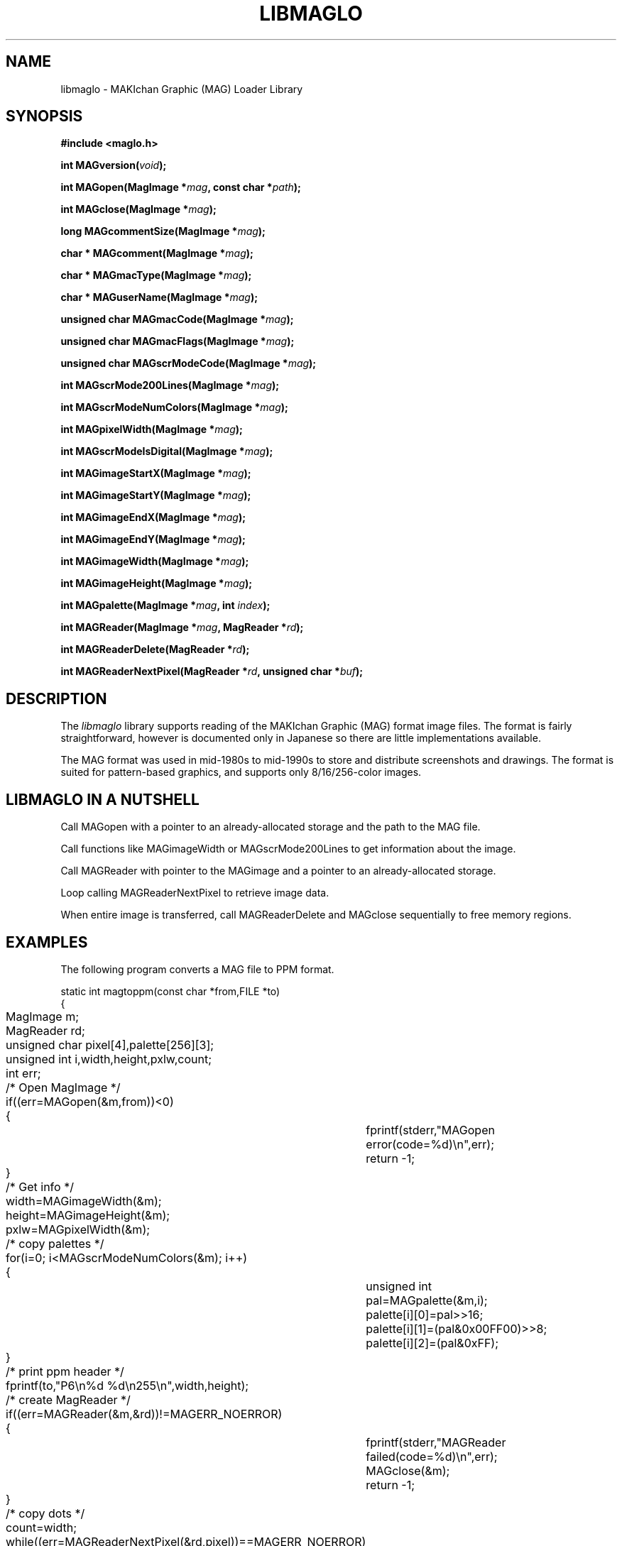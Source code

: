 .TH LIBMAGLO 7 2008-11-29 "libmaglo 0.99" "libmaglo Programmer's Manual"
.SH NAME
libmaglo \- MAKIchan Graphic (MAG) Loader Library
.SH SYNOPSIS
.nf
.B #include <maglo.h>
.sp
.BI "int MAGversion(" void ");"
.sp
.BI "int MAGopen(MagImage *" mag ", const char *" path ");"
.sp
.BI "int MAGclose(MagImage *" mag ");"
.sp
.BI "long MAGcommentSize(MagImage *" mag ");"
.sp
.BI "char * MAGcomment(MagImage *" mag ");"
.sp
.BI "char * MAGmacType(MagImage *" mag ");"
.sp
.BI "char * MAGuserName(MagImage *" mag ");"
.sp
.BI "unsigned char MAGmacCode(MagImage *" mag ");"
.sp
.BI "unsigned char MAGmacFlags(MagImage *" mag ");"
.sp
.BI "unsigned char MAGscrModeCode(MagImage *" mag ");"
.sp
.BI "int MAGscrMode200Lines(MagImage *" mag ");"
.sp
.BI "int MAGscrModeNumColors(MagImage *" mag ");"
.sp
.BI "int MAGpixelWidth(MagImage *" mag ");"
.sp
.BI "int MAGscrModeIsDigital(MagImage *" mag ");"
.sp
.BI "int MAGimageStartX(MagImage *" mag ");"
.sp
.BI "int MAGimageStartY(MagImage *" mag ");"
.sp
.BI "int MAGimageEndX(MagImage *" mag ");"
.sp
.BI "int MAGimageEndY(MagImage *" mag ");"
.sp
.BI "int MAGimageWidth(MagImage *" mag ");"
.sp
.BI "int MAGimageHeight(MagImage *" mag ");"
.sp
.BI "int MAGpalette(MagImage *" mag ", int " index ");"
.sp
.BI "int MAGReader(MagImage *" mag ", MagReader *" rd ");"
.sp
.BI "int MAGReaderDelete(MagReader *" rd ");"
.sp
.BI "int MAGReaderNextPixel(MagReader *" rd ", unsigned char *" buf ");"
.fi
.SH DESCRIPTION
The
.I libmaglo
library supports reading of the MAKIchan Graphic (MAG) format image files.
The format is fairly straightforward, however is documented only in Japanese 
so there are little implementations available.
.LP
The MAG format was used in mid-1980s to mid-1990s to store and distribute 
screenshots and drawings. The format is suited for pattern-based graphics, and
supports only 8/16/256-color images.
.SH LIBMAGLO IN A NUTSHELL
Call MAGopen with a pointer to an already-allocated storage and the path to the
MAG file.
.LP
Call functions like MAGimageWidth or MAGscrMode200Lines to get information about
the image.
.LP
Call MAGReader with pointer to the MAGimage and a pointer to an already-allocated
storage.
.LP
Loop calling MAGReaderNextPixel to retrieve image data.
.LP
When entire image is transferred, call MAGReaderDelete and MAGclose sequentially
to free memory regions.
.SH EXAMPLES
.PP
The following program converts a MAG file to PPM format.
.nf

static int magtoppm(const char *from,FILE *to)
{
	MagImage m;
	MagReader rd;
	unsigned char pixel[4],palette[256][3];
	unsigned int i,width,height,pxlw,count;
	int err;

	/* Open MagImage */
	if((err=MAGopen(&m,from))<0)
	{
		fprintf(stderr,"MAGopen error(code=%d)\\n",err);
		return -1;
	}

	/* Get info */
	width=MAGimageWidth(&m);
	height=MAGimageHeight(&m);
	pxlw=MAGpixelWidth(&m);

	/* copy palettes */
	for(i=0; i<MAGscrModeNumColors(&m); i++)
	{
		unsigned int pal=MAGpalette(&m,i);
		palette[i][0]=pal>>16;
		palette[i][1]=(pal&0x00FF00)>>8;
		palette[i][2]=(pal&0xFF);
	}

	/* print ppm header */
	fprintf(to,"P6\\n%d %d\\n255\\n",width,height);

	/* create MagReader */
	if((err=MAGReader(&m,&rd))!=MAGERR_NOERROR)
	{
		fprintf(stderr,"MAGReader failed(code=%d)\\n",err);
		MAGclose(&m);
		return -1;
	}
	/* copy dots */
	count=width;
	while((err=MAGReaderNextPixel(&rd,pixel))==MAGERR_NOERROR)
	{
		unsigned int k,valid_dots;
		valid_dots=MIN(pxlw,count);
		for(k=0; k<valid_dots; k++)
		{
			fputc(palette[pixel[k]][0],to);
			fputc(palette[pixel[k]][1],to);
			fputc(palette[pixel[k]][2],to);
		}
		count=count-valid_dots;
		if(count<=0)
			count=width;
	}
	if(err<0 && err!=MAGERR_DATA_END)
		fprintf(stderr,"MAGReaderNextPixel returns error %d\\n",err);

	/* cleanup MAGReader */
	MAGReaderDelete(&rd);
	/* cleanup MAGImage */
	MAGclose(&m);
	return 0;
}
.fi
.SH AUTHOR
TOMARI Hisanobu
<posco dot grubb at gmail.com>
.SH LICENSE
libmaglo is distributed as a public domain software.
